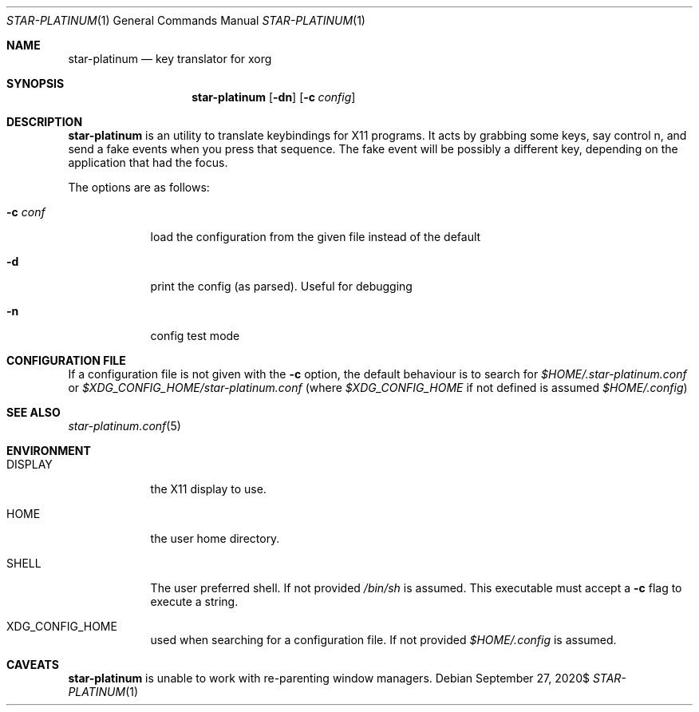 .\" Copyright (c) 2020 Omar Polo <op@omarpolo.com>
.\"
.\" Permission to use, copy, modify, and distribute this software for any
.\" purpose with or without fee is hereby granted, provided that the above
.\" copyright notice and this permission notice appear in all copies.
.\"
.\" THE SOFTWARE IS PROVIDED "AS IS" AND THE AUTHOR DISCLAIMS ALL WARRANTIES
.\" WITH REGARD TO THIS SOFTWARE INCLUDING ALL IMPLIED WARRANTIES OF
.\" MERCHANTABILITY AND FITNESS. IN NO EVENT SHALL THE AUTHOR BE LIABLE FOR
.\" ANY SPECIAL, DIRECT, INDIRECT, OR CONSEQUENTIAL DAMAGES OR ANY DAMAGES
.\" WHATSOEVER RESULTING FROM LOSS OF USE, DATA OR PROFITS, WHETHER IN AN
.\" ACTION OF CONTRACT, NEGLIGENCE OR OTHER TORTIOUS ACTION, ARISING OUT OF
.\" OR IN CONNECTION WITH THE USE OR PERFORMANCE OF THIS SOFTWARE.
.Dd $Mdocdate: September 27 2020$
.Dt STAR-PLATINUM 1
.Os
.Sh NAME
.Nm star-platinum
.Nd key translator for xorg
.Sh SYNOPSIS
.Nm
.Bk -words
.Op Fl dn
.Op Fl c Ar config
.Ek
.Sh DESCRIPTION
.Nm
is an utility to translate keybindings for X11 programs.
It acts by grabbing some keys, say control n, and send a fake events
when you press that sequence.
The fake event will be possibly a different key, depending on the
application that had the focus.
.Pp
The options are as follows:
.Bl -tag -width keyword
.It Fl c Ar conf
load the configuration from the given file instead of the default
.It Fl d
print the config (as parsed).
Useful for debugging
.It Fl n
config test mode
.El
.Sh CONFIGURATION FILE
If a configuration file is not given with the
.Fl c
option, the default behaviour is to search for
.Pa $HOME/.star-platinum.conf
or
.Pa $XDG_CONFIG_HOME/star-platinum.conf
(where
.Pa $XDG_CONFIG_HOME
if not defined is assumed
.Pa $HOME/.config )
.Sh SEE ALSO
.Xr star-platinum.conf 5
.Sh ENVIRONMENT
.Bl -tag -width keyword
.It Ev DISPLAY
the X11 display to use.
.It Ev HOME
the user home directory.
.\" XXX: keep in sync with star-platinum.conf.5
.It Ev SHELL
The user preferred shell.
If not provided
.Pa /bin/sh
is assumed.
This executable must accept a
.Fl c
flag to execute a string.
.It Ev XDG_CONFIG_HOME
used when searching for a configuration file.
If not provided
.Pa $HOME/.config
is assumed.
.El
.Sh CAVEATS
.Nm
is unable to work with re-parenting window managers.
